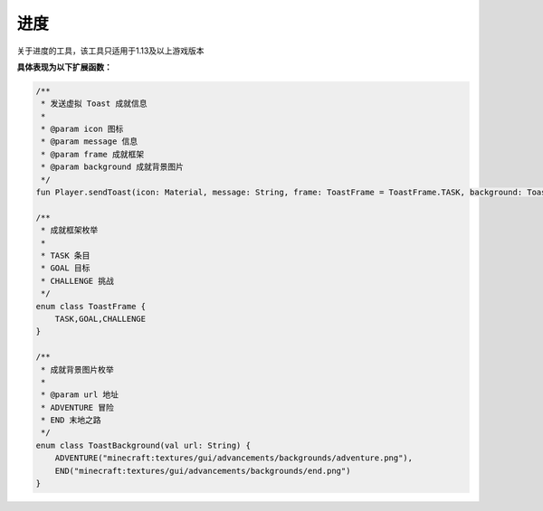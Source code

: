 ==========
进度
==========

关于进度的工具，该工具只适用于1.13及以上游戏版本

**具体表现为以下扩展函数：**

.. code-block:: kotlin

    /**
     * 发送虚拟 Toast 成就信息
     *
     * @param icon 图标
     * @param message 信息
     * @param frame 成就框架
     * @param background 成就背景图片
     */
    fun Player.sendToast(icon: Material, message: String, frame: ToastFrame = ToastFrame.TASK, background: ToastBackground = ToastBackground.ADVENTURE)

    /**
     * 成就框架枚举
     *
     * TASK 条目
     * GOAL 目标
     * CHALLENGE 挑战
     */
    enum class ToastFrame {
        TASK,GOAL,CHALLENGE
    }

    /**
     * 成就背景图片枚举
     *
     * @param url 地址
     * ADVENTURE 冒险
     * END 末地之路
     */
    enum class ToastBackground(val url: String) {
        ADVENTURE("minecraft:textures/gui/advancements/backgrounds/adventure.png"),
        END("minecraft:textures/gui/advancements/backgrounds/end.png")
    }